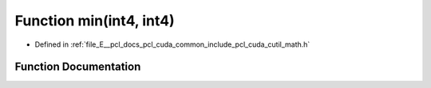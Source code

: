 .. _exhale_function_cuda_2common_2include_2pcl_2cuda_2cutil__math_8h_1a9639a84213d2969e42ab11c25dd0d680:

Function min(int4, int4)
========================

- Defined in :ref:`file_E__pcl_docs_pcl_cuda_common_include_pcl_cuda_cutil_math.h`


Function Documentation
----------------------


.. doxygenfunction:: min(int4, int4)
